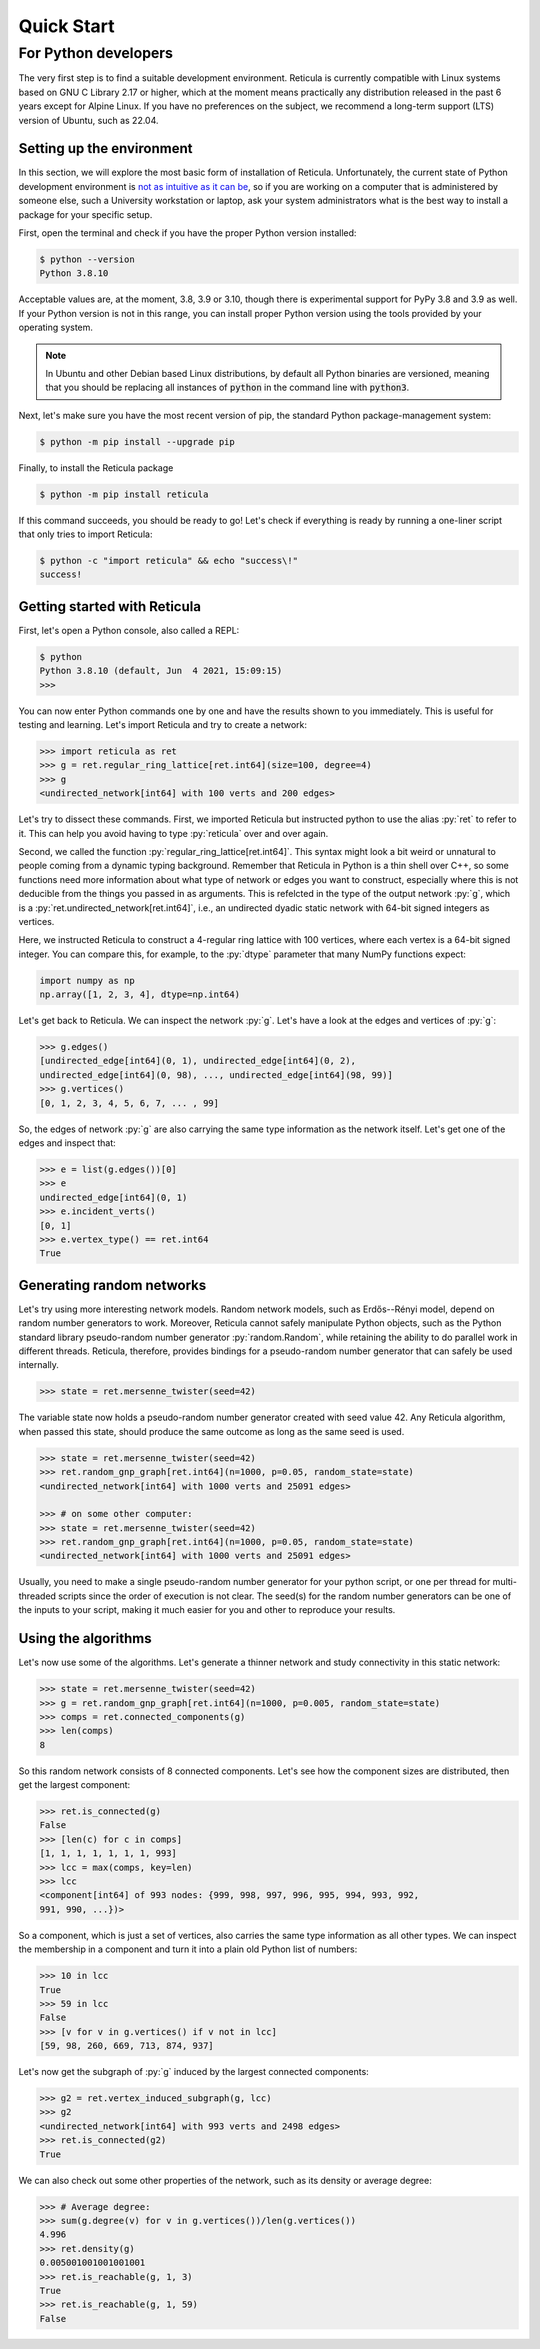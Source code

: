 Quick Start
===========

For Python developers
---------------------

The very first step is to find a suitable development environment. Reticula is
currently compatible with Linux systems based on GNU C Library 2.17 or higher,
which at the moment means practically any distribution released in the past 6
years except for Alpine Linux. If you have no preferences on the subject, we
recommend a long-term support (LTS) version of Ubuntu, such as 22.04.


Setting up the environment
^^^^^^^^^^^^^^^^^^^^^^^^^^

In this section, we will explore the most basic form of installation of
Reticula. Unfortunately, the current state of Python development environment is
`not as intuitive as it can be <https://xkcd.com/1987/>`_, so if you are working
on a computer that is administered by someone else, such a University
workstation or laptop, ask your system administrators what is the best way to
install a package for your specific setup.

First, open the terminal and check if you have the proper Python version
installed:

.. code-block:: console

   $ python --version
   Python 3.8.10

Acceptable values are, at the moment, 3.8, 3.9 or 3.10, though there is
experimental support for PyPy 3.8 and 3.9 as well. If your Python version is
not in this range, you can install proper Python version using the tools
provided by your operating system.

.. note::
   In Ubuntu and other Debian based Linux distributions, by default all Python
   binaries are versioned, meaning that you should be replacing all instances
   of :code:`python` in the command line with :code:`python3`.

Next, let's make sure you have the most recent version of pip, the standard
Python package-management system:

.. code-block:: console

   $ python -m pip install --upgrade pip

Finally, to install the Reticula package

.. code-block:: console

   $ python -m pip install reticula

If this command succeeds, you should be ready to go! Let's check if everything
is ready by running a one-liner script that only tries to import Reticula:

.. code-block:: console

   $ python -c "import reticula" && echo "success\!"
   success!

Getting started with Reticula
^^^^^^^^^^^^^^^^^^^^^^^^^^^^^

First, let's open a Python console, also called a REPL:

.. code-block:: console

   $ python
   Python 3.8.10 (default, Jun  4 2021, 15:09:15)
   >>>

You can now enter Python commands one by one and have the results shown to you
immediately. This is useful for testing and learning. Let's import Reticula and
try to create a network:

.. code-block:: pycon

   >>> import reticula as ret
   >>> g = ret.regular_ring_lattice[ret.int64](size=100, degree=4)
   >>> g
   <undirected_network[int64] with 100 verts and 200 edges>

Let's try to dissect these commands. First, we imported Reticula but instructed
python to use the alias :py:`ret` to refer to it. This can help you avoid having
to type :py:`reticula` over and over again.

Second, we called the function :py:`regular_ring_lattice[ret.int64]`. This
syntax might look a bit weird or unnatural to people coming from a dynamic
typing background. Remember that Reticula in Python is a thin shell over C++, so
some functions need more information about what type of network or edges you
want to construct, especially where this is not deducible from the things you
passed in as arguments. This is refelcted in the type of the output network
:py:`g`, which is a :py:`ret.undirected_network[ret.int64]`, i.e., an undirected
dyadic static network with 64-bit signed integers as vertices.

Here, we instructed Reticula to construct a 4-regular ring lattice with 100
vertices, where each vertex is a 64-bit signed integer. You can compare this,
for example, to the :py:`dtype` parameter that many NumPy functions expect:

.. code-block:: python

   import numpy as np
   np.array([1, 2, 3, 4], dtype=np.int64)

Let's get back to Reticula. We can inspect the network :py:`g`. Let's have a
look at the edges and vertices of :py:`g`:

.. code-block:: pycon

   >>> g.edges()
   [undirected_edge[int64](0, 1), undirected_edge[int64](0, 2),
   undirected_edge[int64](0, 98), ..., undirected_edge[int64](98, 99)]
   >>> g.vertices()
   [0, 1, 2, 3, 4, 5, 6, 7, ... , 99]

So, the edges of network :py:`g` are also carrying the same type information as
the network itself. Let's get one of the edges and inspect that:

.. code-block:: pycon

   >>> e = list(g.edges())[0]
   >>> e
   undirected_edge[int64](0, 1)
   >>> e.incident_verts()
   [0, 1]
   >>> e.vertex_type() == ret.int64
   True


Generating random networks
^^^^^^^^^^^^^^^^^^^^^^^^^^

Let's try using more interesting network models. Random network models, such as
Erdős--Rényi model, depend on random number generators to work. Moreover,
Reticula cannot safely manipulate Python objects, such as the Python standard
library pseudo-random number generator :py:`random.Random`, while retaining the
ability to do parallel work in different threads. Reticula, therefore, provides
bindings for a pseudo-random number generator that can safely be used
internally.

.. code-block:: pycon

   >>> state = ret.mersenne_twister(seed=42)

The variable state now holds a pseudo-random number generator created with seed
value 42. Any Reticula algorithm, when passed this state, should produce the
same outcome as long as the same seed is used.

.. code-block:: pycon

   >>> state = ret.mersenne_twister(seed=42)
   >>> ret.random_gnp_graph[ret.int64](n=1000, p=0.05, random_state=state)
   <undirected_network[int64] with 1000 verts and 25091 edges>

   >>> # on some other computer:
   >>> state = ret.mersenne_twister(seed=42)
   >>> ret.random_gnp_graph[ret.int64](n=1000, p=0.05, random_state=state)
   <undirected_network[int64] with 1000 verts and 25091 edges>

Usually, you need to make a single pseudo-random number generator for your
python script, or one per thread for multi-threaded scripts since the order of
execution is not clear. The seed(s) for the random number generators can be one
of the inputs to your script, making it much easier for you and other to
reproduce your results.

Using the algorithms
^^^^^^^^^^^^^^^^^^^^

Let's now use some of the algorithms. Let's generate a thinner network and study
connectivity in this static network:

.. code-block:: pycon

   >>> state = ret.mersenne_twister(seed=42)
   >>> g = ret.random_gnp_graph[ret.int64](n=1000, p=0.005, random_state=state)
   >>> comps = ret.connected_components(g)
   >>> len(comps)
   8

So this random network consists of 8 connected components. Let's see how the
component sizes are distributed, then get the largest component:

.. code-block:: pycon

   >>> ret.is_connected(g)
   False
   >>> [len(c) for c in comps]
   [1, 1, 1, 1, 1, 1, 1, 993]
   >>> lcc = max(comps, key=len)
   >>> lcc
   <component[int64] of 993 nodes: {999, 998, 997, 996, 995, 994, 993, 992,
   991, 990, ...})>

So a component, which is just a set of vertices, also carries the same type
information as all other types. We can inspect the membership in a component and
turn it into a plain old Python list of numbers:

.. code-block:: pycon

   >>> 10 in lcc
   True
   >>> 59 in lcc
   False
   >>> [v for v in g.vertices() if v not in lcc]
   [59, 98, 260, 669, 713, 874, 937]

Let's now get the subgraph of :py:`g` induced by the largest connected
components:

.. code-block:: pycon

   >>> g2 = ret.vertex_induced_subgraph(g, lcc)
   >>> g2
   <undirected_network[int64] with 993 verts and 2498 edges>
   >>> ret.is_connected(g2)
   True

We can also check out some other properties of the network, such as its density
or average degree:

.. code-block:: pycon

   >>> # Average degree:
   >>> sum(g.degree(v) for v in g.vertices())/len(g.vertices())
   4.996
   >>> ret.density(g)
   0.005001001001001001
   >>> ret.is_reachable(g, 1, 3)
   True
   >>> ret.is_reachable(g, 1, 59)
   False
